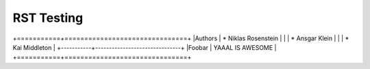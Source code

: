 RST Testing
~~~~~~~~~~~

+===========+===============================+
|Authors    | * Niklas Rosenstein           |
|           | * Ansgar Klein                |
|           | * Kai Middleton               |
+-----------+-------------------------------+
|Foobar     | YAAAL IS AWESOME              |
+===========+===============================+


